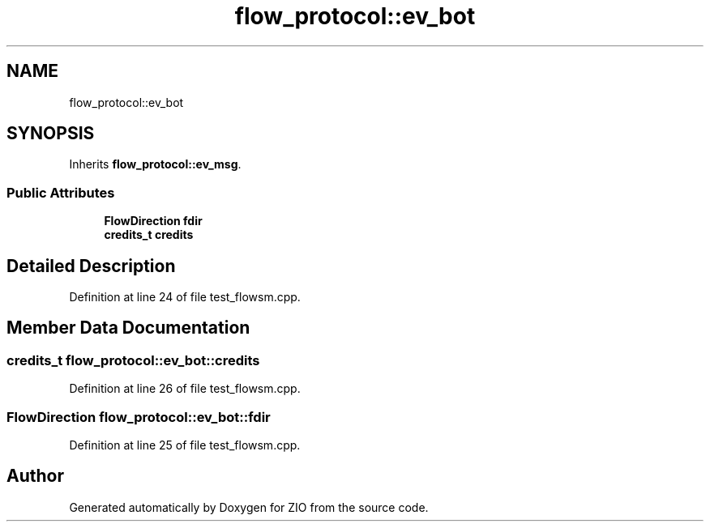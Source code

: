 .TH "flow_protocol::ev_bot" 3 "Fri Jan 3 2020" "ZIO" \" -*- nroff -*-
.ad l
.nh
.SH NAME
flow_protocol::ev_bot
.SH SYNOPSIS
.br
.PP
.PP
Inherits \fBflow_protocol::ev_msg\fP\&.
.SS "Public Attributes"

.in +1c
.ti -1c
.RI "\fBFlowDirection\fP \fBfdir\fP"
.br
.ti -1c
.RI "\fBcredits_t\fP \fBcredits\fP"
.br
.in -1c
.SH "Detailed Description"
.PP 
Definition at line 24 of file test_flowsm\&.cpp\&.
.SH "Member Data Documentation"
.PP 
.SS "\fBcredits_t\fP flow_protocol::ev_bot::credits"

.PP
Definition at line 26 of file test_flowsm\&.cpp\&.
.SS "\fBFlowDirection\fP flow_protocol::ev_bot::fdir"

.PP
Definition at line 25 of file test_flowsm\&.cpp\&.

.SH "Author"
.PP 
Generated automatically by Doxygen for ZIO from the source code\&.

